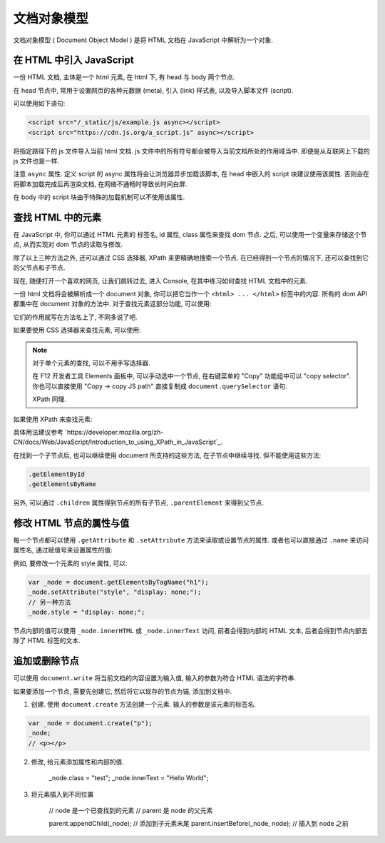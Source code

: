 ############
文档对象模型
############

文档对象模型 ( Document Object Model )
是将 HTML 文档在 JavaScript 中解析为一个对象.

在 HTML 中引入 JavaScript
=========================

一份 HTML 文档, 主体是一个 html 元素,
在 html 下, 有 head 与 body 两个节点.

在 head 节点中, 常用于设置网页的各种元数据 (meta),
引入 (link) 样式表, 以及导入脚本文件 (script).

可以使用如下语句:

.. code-block:: html

    <script src="/_static/js/example.js async></script>
    <script src="https://cdn.js.org/a_script.js" async></script>

将指定路径下的 js 文件导入当前 html 文档.
js 文件中的所有符号都会被导入当前文档所处的作用域当中.
即便是从互联网上下载的 js 文件也是一样.

注意 ``async`` 属性. 定义 script 的 async 属性将会让浏览器异步加载该脚本,
在 head 中嵌入的 script 块建议使用该属性.
否则会在将脚本加载完成后再渲染文档,
在网络不通畅时导致长时间白屏.

在 body 中的 script 块由于特殊的加载机制可以不使用该属性.

查找 HTML 中的元素
==================

在 JavaScript 中, 你可以通过 HTML 元素的 标签名, id 属性, class 属性来查找 dom 节点.
之后, 可以使用一个变量来存储这个节点, 从而实现对 dom 节点的读取与修改.

除了以上三种方法之外, 还可以通过 CSS 选择器, XPath 来更精确地搜索一个节点.
在已经得到一个节点的情况下, 还可以查找到它的父节点和子节点.

现在, 随便打开一个喜欢的网页, 让我们跳转过去,
进入 Console, 在其中练习如何查找 HTML 文档中的元素.

一份 html 文档将会被解析成一个 document 对象, 你可以把它当作一个 ``<html> ... </html>`` 标签中的内容.
所有的 dom API 都集中在 document 对象的方法中. 对于查找元素这部分功能, 可以使用:

.. code-block:: javascript
    :caption: 查找 document 中的元素

    document.getElementById
    document.getElementsByClassName
    document.getElementsByName
    document.getElementsByTagName
    document.getElementsByTagNameNS

它们的作用就写在方法名上了, 不同多说了吧.

如果要使用 CSS 选择器来查找元素, 可以使用:

.. code-block:: javascript
    :caption: CSS Selector

    // 返回第一个匹配的元素
    document.querySelector
    // 返回所有匹配的元素组成的数组
    document.querySelectorAll

.. note:: 对于单个元素的查找, 可以不用手写选择器.

    在 F12 开发者工具 Elements 面板中,
    可以手动选中一个节点, 在右键菜单的 "Copy" 功能组中可以 "copy selector".
    你也可以直接使用 "Copy -> copy JS path" 直接复制成 ``document.querySelector`` 语句.

    XPath 同理.

如果使用 XPath 来查找元素:

.. code-block:: javascript
    :caption: XPath

    document.evaluate(/* XPath 表达式 */, /* 起始节点 */, /* 命名空间解析器 */, /* 返回类型 */, /* 返回值 */);

具体用法建议参考 `https://developer.mozilla.org/zh-CN/docs/Web/JavaScript/Introduction_to_using_XPath_in_JavaScript`_.

在找到一个子节点后, 也可以继续使用 document 所支持的这些方法, 在子节点中继续寻找. 但不能使用这些方法:

.. code-block:: javascript

    .getElementById
    .getElementsByName

另外, 可以通过 ``.children`` 属性得到节点的所有子节点, ``.parentElement`` 来得到父节点.

修改 HTML 节点的属性与值
========================

每一个节点都可以使用 ``.getAttribute`` 和 ``.setAttribute`` 方法来读取或设置节点的属性.
或者也可以直接通过 ``.name`` 来访问属性名, 通过赋值号来设置属性的值:

例如, 要修改一个元素的 style 属性, 可以:

.. code-block:: javascript

    var _node = document.getElementsByTagName("h1");
    _node.setAttribute("style", "display: none;");
    // 另一种方法
    _node.style = "display: none;";

节点内部的值可以使用 ``_node.innerHTML`` 或 ``_node.innerText`` 访问, 前者会得到内部的 HTML 文本,
后者会得到节点内部去除了 HTML 标签的文本.

追加或删除节点
==============

可以使用 ``document.write`` 将当前文档的内容设置为输入值, 输入的参数为符合 HTML 语法的字符串.

如果要添加一个节点, 需要先创建它, 然后将它以现存的节点为锚, 添加到文档中.

1. 创建. 使用 ``document.create`` 方法创建一个元素. 输入的参数是该元素的标签名.

.. code-block:: javascript

    var _node = document.create("p");
    _node;
    // <p></p>

2. 修改, 给元素添加属性和内部的值.

    _node.class = "test";
    _node.innerText = "Hello World";

3. 将元素插入到不同位置

    // node 是一个已查找到的元素
    // parent 是 node 的父元素

    parent.appendChild(_node); // 添加到子元素末尾
    parent.insertBefore(_node, node); // 插入到 node 之前
